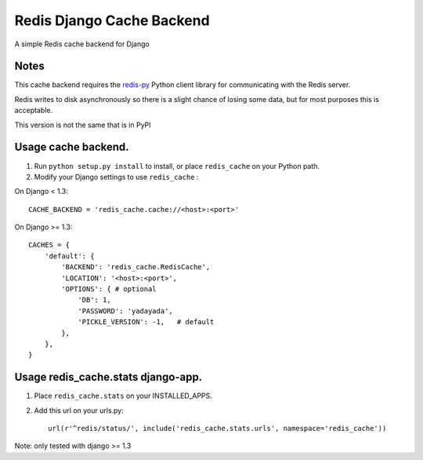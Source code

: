 ==========================
Redis Django Cache Backend
==========================

A simple Redis cache backend for Django

Notes
-----

This cache backend requires the `redis-py`_ Python client library for communicating with the Redis server.

Redis writes to disk asynchronously so there is a slight chance 
of losing some data, but for most purposes this is acceptable.

This version is not the same that is in PyPI

Usage cache backend.
--------------------

1. Run ``python setup.py install`` to install, 
   or place ``redis_cache`` on your Python path.

2. Modify your Django settings to use ``redis_cache`` :

On Django < 1.3::

    CACHE_BACKEND = 'redis_cache.cache://<host>:<port>'

On Django >= 1.3::

    CACHES = {
        'default': {
            'BACKEND': 'redis_cache.RedisCache',
            'LOCATION': '<host>:<port>',
            'OPTIONS': { # optional
                'DB': 1,
                'PASSWORD': 'yadayada', 
                'PICKLE_VERSION': -1,   # default
            },
        },
    }


Usage redis_cache.stats django-app.
-----------------------------------

1. Place ``redis_cache.stats`` on your INSTALLED_APPS.

2. Add this url on your urls.py::
    
    url(r'^redis/status/', include('redis_cache.stats.urls', namespace='redis_cache'))


Note: only tested with django >= 1.3

.. _redis-py: http://github.com/andymccurdy/redis-py/
